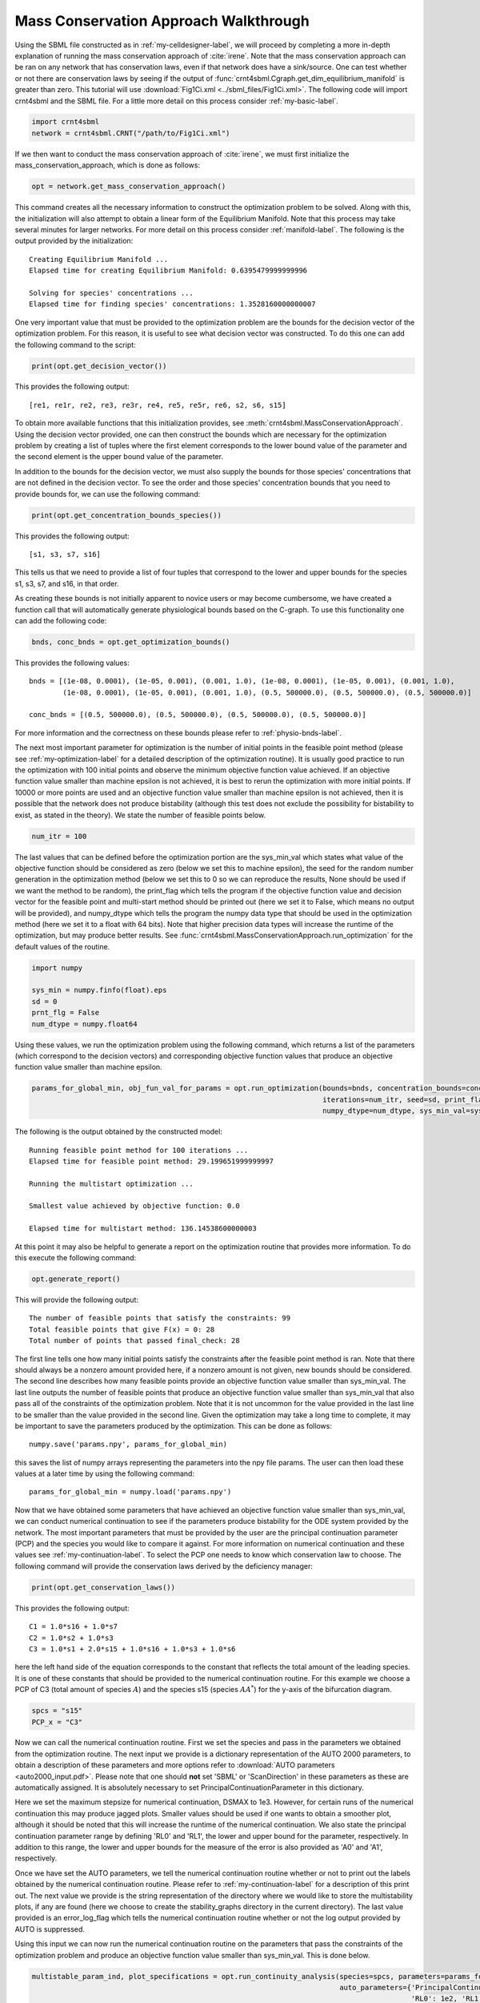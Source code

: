 .. _my-deficiency-label:

=========================================
Mass Conservation Approach Walkthrough
=========================================

Using the SBML file constructed as in :ref:`my-celldesigner-label`, we will proceed by completing a more in-depth
explanation of running the mass conservation approach of :cite:`irene`. Note that the mass conservation approach can
be ran on any network that has conservation laws, even if that network does have a sink/source. One can test whether or
not there are conservation laws by seeing if the output of :func:`crnt4sbml.Cgraph.get_dim_equilibrium_manifold` is
greater than zero. This tutorial will use :download:`Fig1Ci.xml <../sbml_files/Fig1Ci.xml>`.
The following code will import crnt4sbml and the SBML file. For a little more detail on this process consider :ref:`my-basic-label`.

.. code-block:: python
   
   import crnt4sbml
   network = crnt4sbml.CRNT("/path/to/Fig1Ci.xml")

If we then want to conduct the mass conservation approach of :cite:`irene`, we must first initialize the
mass\_conservation\_approach, which is done as follows:

.. code-block:: python

    opt = network.get_mass_conservation_approach()

This command creates all the necessary information to construct the optimization problem to be solved. Along with this,
the initialization will also attempt to obtain a linear form of the Equilibrium Manifold. Note that this process may take
several minutes for larger networks. For more detail on this process consider :ref:`manifold-label`. The following is the
output provided by the initialization::

    Creating Equilibrium Manifold ...
    Elapsed time for creating Equilibrium Manifold: 0.6395479999999996

    Solving for species' concentrations ...
    Elapsed time for finding species' concentrations: 1.3528160000000007

One very important value that must be provided to the optimization problem are the bounds for the decision vector of the
optimization problem. For this reason, it is useful to see what decision vector was constructed. To do this one can add
the following command to the script:

.. code-block:: python
 
    print(opt.get_decision_vector())

This provides the following output::

    [re1, re1r, re2, re3, re3r, re4, re5, re5r, re6, s2, s6, s15]

To obtain more available functions  that this initialization provides, see :meth:`crnt4sbml.MassConservationApproach`.
Using the decision vector provided, one can then construct the bounds which are necessary for the optimization problem
by creating a list of tuples where the first element corresponds to the lower bound value of the parameter and the second
element is the upper bound value of the parameter.

In addition to the bounds for the decision vector, we must also supply the bounds for those species' concentrations that
are not defined in the decision vector. To see the order and those species' concentration bounds that you need to provide
bounds for, we can use the following command:

.. code-block:: python

    print(opt.get_concentration_bounds_species())

This provides the following output::

    [s1, s3, s7, s16]

This tells us that we need to provide a list of four tuples that correspond to the lower and upper bounds for the
species s1, s3, s7, and s16, in that order.

As creating these bounds is not initially apparent to novice users or may become cumbersome, we have created a function
call that will automatically generate physiological bounds based on the C-graph. To use this functionality one can
add the following code:

.. code-block:: python

    bnds, conc_bnds = opt.get_optimization_bounds()

This provides the following values::

    bnds = [(1e-08, 0.0001), (1e-05, 0.001), (0.001, 1.0), (1e-08, 0.0001), (1e-05, 0.001), (0.001, 1.0),
            (1e-08, 0.0001), (1e-05, 0.001), (0.001, 1.0), (0.5, 500000.0), (0.5, 500000.0), (0.5, 500000.0)]

    conc_bnds = [(0.5, 500000.0), (0.5, 500000.0), (0.5, 500000.0), (0.5, 500000.0)]

For more information and the correctness on these bounds please refer to :ref:`physio-bnds-label`.

The next most important parameter for optimization is the number of initial points in the feasible point method (please
see :ref:`my-optimization-label` for a detailed description of the optimization routine). It is usually good practice to
run the optimization with 100 initial points and observe the minimum objective function value achieved. If an objective
function value smaller than machine epsilon is not achieved, it is best to rerun the optimization with more initial
points. If 10000 or more points are used and an objective function value smaller than machine epsilon is not achieved,
then it is possible that the network does not produce bistability (although this test does not exclude the possibility
for bistability to exist, as stated in the theory). We state the number of feasible points below.

.. code-block:: python

    num_itr = 100

The last values that can be defined before the optimization portion are the sys\_min\_val which states what value of the
objective function should be considered as zero (below we set this to machine epsilon), the seed for the random number
generation in the optimization method (below we set this to 0 so we can reproduce the results, None should be used if we
want the method to be random), the print\_flag which tells the program if the objective function value and decision
vector for the feasible point and multi-start method should be printed out (here we set it to False, which means no
output will be provided), and numpy\_dtype which tells the program the numpy data type that should be used in the
optimization method (here we set it to a float with 64 bits). Note that higher precision data types will increase the
runtime of the optimization, but may produce better results. See :func:`crnt4sbml.MassConservationApproach.run_optimization`
for the default values of the routine.

.. code-block:: python

   	import numpy 

	sys_min = numpy.finfo(float).eps
	sd = 0
	prnt_flg = False
	num_dtype = numpy.float64

Using these values, we run the optimization problem using the following command, which returns a list of the parameters
(which correspond to the decision vectors) and corresponding objective function values that produce an objective function
value smaller than machine epsilon.

.. code-block:: python

    params_for_global_min, obj_fun_val_for_params = opt.run_optimization(bounds=bnds, concentration_bounds=conc_bnds,
                                                                         iterations=num_itr, seed=sd, print_flag=prnt_flg,
                                                                         numpy_dtype=num_dtype, sys_min_val=sys_min)

The following is the output obtained by the constructed model::

    Running feasible point method for 100 iterations ...
    Elapsed time for feasible point method: 29.199651999999997

    Running the multistart optimization ...

    Smallest value achieved by objective function: 0.0

    Elapsed time for multistart method: 136.14538600000003

At this point it may also be helpful to generate a report on the optimization routine that provides more information.
To do this execute the following command:

.. code-block:: python

	opt.generate_report()

This will provide the following output::

    The number of feasible points that satisfy the constraints: 99
    Total feasible points that give F(x) = 0: 28
    Total number of points that passed final_check: 28

The first line tells one how many initial points satisfy the constraints after the feasible point method is ran. Note
that there should always be a nonzero amount provided here, if a nonzero amount is not given, new bounds should be
considered. The second line describes how many feasible points provide an objective function value smaller than sys\_min\_val.
The last line outputs the number of feasible points that produce an objective function value smaller than sys\_min\_val
that also pass all of the constraints of the optimization problem. Note that it is not uncommon for the value provided
in the last line to be smaller than the value provided in the second line. Given the optimization may take a long time
to complete, it may be important to save the parameters produced by the optimization. This can be done as follows::

	numpy.save('params.npy', params_for_global_min)

this saves the list of numpy arrays representing the parameters into the npy file params. The user can then load these
values at a later time by using the following command::

	params_for_global_min = numpy.load('params.npy') 

Now that we have obtained some parameters that have achieved an objective function value smaller than sys\_min\_val, we
can conduct numerical continuation to see if the parameters produce bistability for the ODE system provided by the
network. The most important parameters that must be provided by the user are the principal continuation parameter (PCP)
and the species you would like to compare it against. For more information on numerical continuation and these values
see :ref:`my-continuation-label`. To select the PCP one needs to know which conservation law to choose. The following
command will provide the conservation laws derived by the deficiency manager:

.. code-block:: python 

	print(opt.get_conservation_laws())

This provides the following output::

	C1 = 1.0*s16 + 1.0*s7
	C2 = 1.0*s2 + 1.0*s3
	C3 = 1.0*s1 + 2.0*s15 + 1.0*s16 + 1.0*s3 + 1.0*s6

here the left hand side of the equation corresponds to the constant that reflects the total amount of the leading species.
It is one of these constants that should be provided to the numerical continuation routine. For this example we choose
a PCP of C3 (total amount of species :math:`A`) and the species s15 (species :math:`AA^*`) for the y-axis of the
bifurcation diagram.

.. code-block:: python

	spcs = "s15"
	PCP_x = "C3"

Now we can call the numerical continuation routine. First we set the species and pass in the parameters we obtained from
the optimization routine. The next input we provide is a dictionary representation of the AUTO 2000 parameters, to obtain
a description of these parameters and more options refer to :download:`AUTO parameters <auto2000_input.pdf>`. Please note
that one should **not** set 'SBML' or 'ScanDirection' in these parameters as these are automatically assigned. It is
absolutely necessary to set PrincipalContinuationParameter in this dictionary.

Here we set the maximum stepsize for numerical continuation, DSMAX to 1e3. However, for certain runs of the numerical
continuation this may produce jagged plots. Smaller values should be used if one wants to obtain a smoother plot,
although it should be noted that this will increase the runtime of the numerical continuation. We also state the
principal continuation parameter range by defining 'RL0' and 'RL1', the lower and upper bound for the parameter,
respectively. In addition to this range, the lower and upper bounds for the measure of the error is also provided as
'A0' and 'A1', respectively.

Once we have set the AUTO parameters, we tell the numerical continuation routine whether or not to print out the labels
obtained by the numerical continuation routine. Please refer to :ref:`my-continuation-label` for a description of this
print out. The next value we provide is the string representation of the directory where we would like to store the
multistability plots, if any are found (here we choose to create the stability_graphs directory in the current directory).
The last value provided is an error\_log\_flag which tells the numerical continuation routine whether or not the log
output provided by AUTO is suppressed.

Using this input we can now run the numerical continuation routine on the parameters that pass the constraints of the
optimization problem and produce an objective function value smaller than sys\_min\_val. This is done below.

.. code-block:: python

    multistable_param_ind, plot_specifications = opt.run_continuity_analysis(species=spcs, parameters=params_for_global_min,
                                                                             auto_parameters={'PrincipalContinuationParameter': PCP_x,
                                                                                              'RL0': 1e2, 'RL1': 1e6, 'A0': 0.0, 'A1': 5e6,
                                                                                              'DSMAX': 1e3},
                                                                             print_lbls_flag=False, dir_path="./stability_graphs",
                                                                             error_log_flag=True)

In addition to putting the multistability plots found into the path dir\_path, this routine will also return the indices of
params\_for\_global\_min that correspond to these plots named "multistable_param_ind" above. Along with these indices,
the routine will also return the plot specifications for each element in "multistable_param_ind" that specify the range
used for the x-axis, y-axis, and the x-y values for each special point in the plot (named "plot_specifications" above).
Also note that if multistability plots are produced, the plot names will have the following form:
PCP\_species id\_index of params\_for\_global.png. The output provided by the numerical continuation run is as follows::

    Running continuity analysis ...
    Elapsed time for continuity analysis: 25.02327585220337

Again, we can generate a report that will contain the numerical optimization routine output and the now added information
provided by the numerical continuation run.

.. code-block:: python

    opt.generate_report()

This provides the following output that describes that of the 28 parameter sets that passed the constraints of the
optimization problem, 14 of them produce multistability for the given input. In addition to this, it also tells one the
indices in params\_for\_global\_min that produce multistability. In practice, larger ranges for the principal continuation
parameter may be needed, but this will increase the runtime of the numerical continuation routine.

::

    The number of feasible points that satisfy the constraints: 99
    Total feasible points that give F(x) = 0: 28
    Total number of points that passed final_check: 28
    Number of multistability plots found: 14
    Elements in params_for_global_min that produce multistability:
    [4, 11, 12, 14, 15, 16, 19, 20, 21, 22, 23, 24, 26, 27]


The following is a bistability plot produced by element 26 of params\_for\_global\_min. Here the solid blue line
indicates stability, the dashed blue line is instability, and the red stars are the special points produced by the
numerical continuation.

.. image:: ./images_for_docs/fig_1Ci_C3_vs_s15_26.png

In addition to providing this more hands on approach to the numerical continuation routine, we also provide a greedy
version of the numerical continuation routine. With this approach the user just needs to provide the species, parameters,
and PCP. This routine does not guarantee that all multistability plots will be found, but it does provide a good place to
start finding multistability plots. Once the greedy routine is ran, it is usually best to return to the more hands on
approach described above. Note that as stated by the name, this approach is computationally greedy and will take a longer
time than the more hands on approach. Below is the code used to run the greedy numerical continuation:

.. code-block:: python

    multistable_param_ind, plot_specifications = opt.run_greedy_continuity_analysis(species=spcs, parameters=params_for_global_min,
                                                                                    auto_parameters={'PrincipalContinuationParameter': PCP_x})

    opt.generate_report()

This provides the following output::

    Running continuity analysis ...
    Elapsed time for continuity analysis: 143.82169270515442

    The number of feasible points that satisfy the constraints: 99
    Total feasible points that give F(x) = 0: 28
    Total number of points that passed final_check: 28
    Number of multistability plots found: 19
    Elements in params_for_global_min that produce multistability:
    [3, 4, 6, 7, 11, 12, 14, 15, 16, 17, 19, 20, 21, 22, 23, 24, 25, 26, 27]

Note that some of these plots will be jagged or have missing sections in the plot. To produce better plots the hands on
approach should be used.

For more examples of running the mass conservation approach please see :ref:`further-examples-label`.
